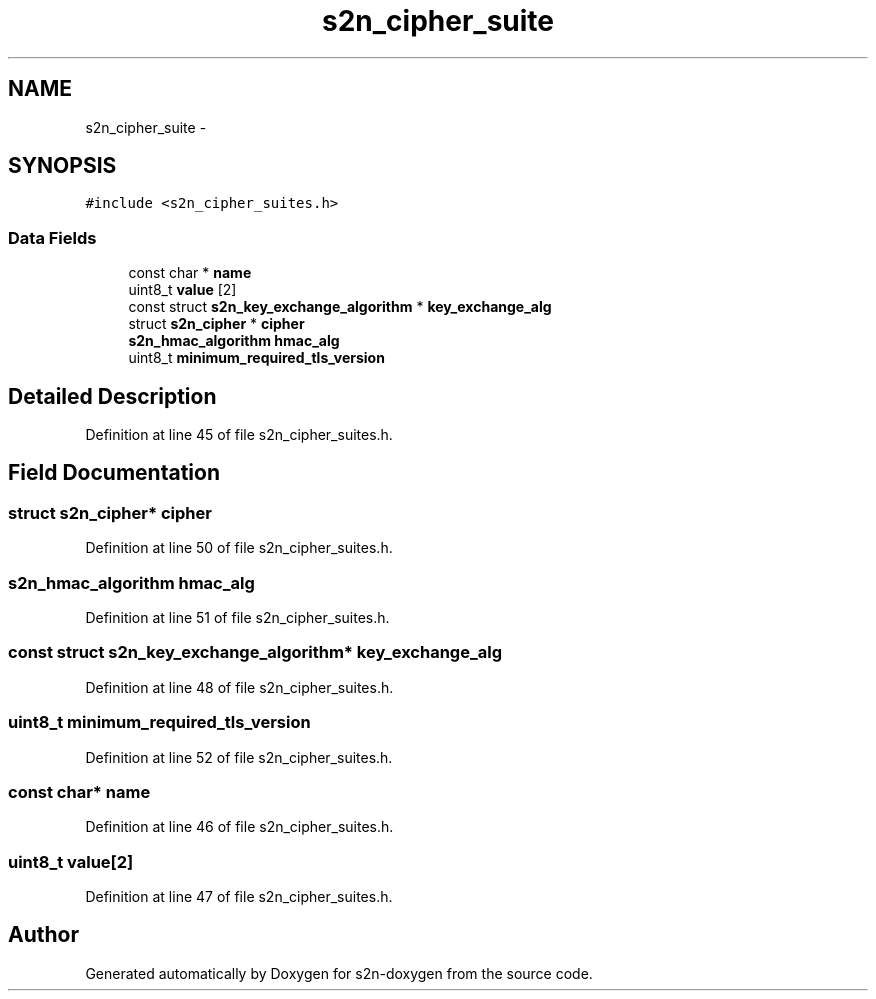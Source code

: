 .TH "s2n_cipher_suite" 3 "Tue Jun 28 2016" "s2n-doxygen" \" -*- nroff -*-
.ad l
.nh
.SH NAME
s2n_cipher_suite \- 
.SH SYNOPSIS
.br
.PP
.PP
\fC#include <s2n_cipher_suites\&.h>\fP
.SS "Data Fields"

.in +1c
.ti -1c
.RI "const char * \fBname\fP"
.br
.ti -1c
.RI "uint8_t \fBvalue\fP [2]"
.br
.ti -1c
.RI "const struct \fBs2n_key_exchange_algorithm\fP * \fBkey_exchange_alg\fP"
.br
.ti -1c
.RI "struct \fBs2n_cipher\fP * \fBcipher\fP"
.br
.ti -1c
.RI "\fBs2n_hmac_algorithm\fP \fBhmac_alg\fP"
.br
.ti -1c
.RI "uint8_t \fBminimum_required_tls_version\fP"
.br
.in -1c
.SH "Detailed Description"
.PP 
Definition at line 45 of file s2n_cipher_suites\&.h\&.
.SH "Field Documentation"
.PP 
.SS "struct \fBs2n_cipher\fP* cipher"

.PP
Definition at line 50 of file s2n_cipher_suites\&.h\&.
.SS "\fBs2n_hmac_algorithm\fP hmac_alg"

.PP
Definition at line 51 of file s2n_cipher_suites\&.h\&.
.SS "const struct \fBs2n_key_exchange_algorithm\fP* key_exchange_alg"

.PP
Definition at line 48 of file s2n_cipher_suites\&.h\&.
.SS "uint8_t minimum_required_tls_version"

.PP
Definition at line 52 of file s2n_cipher_suites\&.h\&.
.SS "const char* name"

.PP
Definition at line 46 of file s2n_cipher_suites\&.h\&.
.SS "uint8_t value[2]"

.PP
Definition at line 47 of file s2n_cipher_suites\&.h\&.

.SH "Author"
.PP 
Generated automatically by Doxygen for s2n-doxygen from the source code\&.
